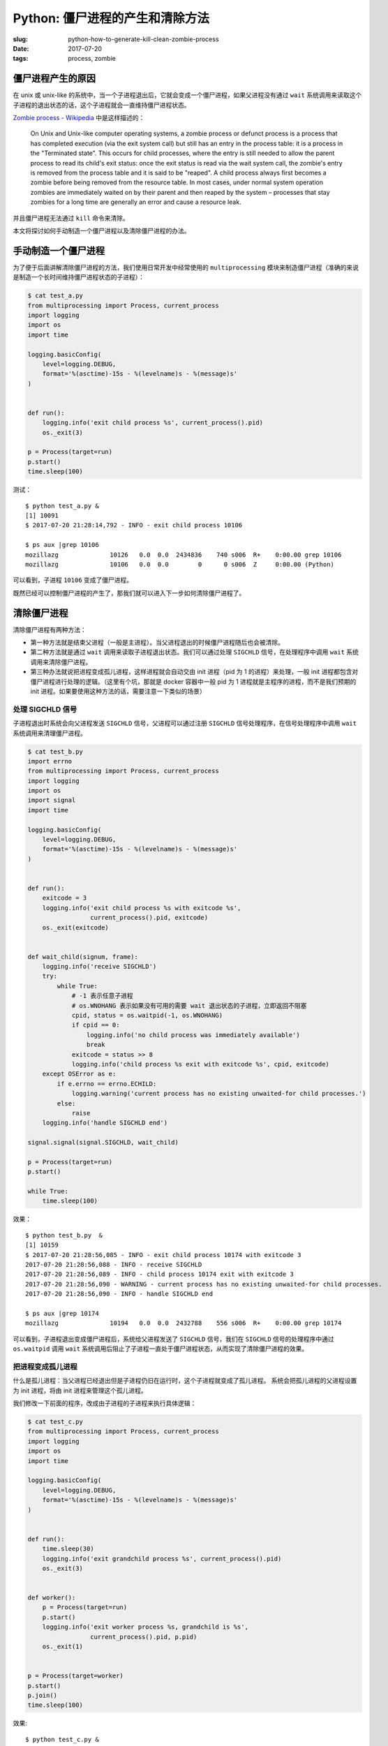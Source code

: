 Python: 僵尸进程的产生和清除方法
====================================

:slug: python-how-to-generate-kill-clean-zombie-process
:date: 2017-07-20
:tags: process, zombie


僵尸进程产生的原因
------------------

在 unix 或 unix-like
的系统中，当一个子进程退出后，它就会变成一个僵尸进程，如果父进程没有通过
``wait``
系统调用来读取这个子进程的退出状态的话，这个子进程就会一直维持僵尸进程状态。

`Zombie process -
Wikipedia <https://en.wikipedia.org/wiki/Zombie_process>`__
中是这样描述的：

    On Unix and Unix-like computer operating systems, a zombie process
    or defunct process is a process that has completed execution (via
    the exit system call) but still has an entry in the process table:
    it is a process in the "Terminated state". This occurs for child
    processes, where the entry is still needed to allow the parent
    process to read its child's exit status: once the exit status is
    read via the wait system call, the zombie's entry is removed from
    the process table and it is said to be "reaped". A child process
    always first becomes a zombie before being removed from the resource
    table. In most cases, under normal system operation zombies are
    immediately waited on by their parent and then reaped by the system
    – processes that stay zombies for a long time are generally an error
    and cause a resource leak.

并且僵尸进程无法通过 ``kill`` 命令来清除。

本文将探讨如何手动制造一个僵尸进程以及清除僵尸进程的办法。

手动制造一个僵尸进程
--------------------

为了便于后面讲解清除僵尸进程的方法，我们使用日常开发中经常使用的
``multiprocessing``
模块来制造僵尸进程（准确的来说是制造一个长时间维持僵尸进程状态的子进程）：

.. code-block:: python

    $ cat test_a.py
    from multiprocessing import Process, current_process
    import logging
    import os
    import time

    logging.basicConfig(
        level=logging.DEBUG,
        format='%(asctime)-15s - %(levelname)s - %(message)s'
    )


    def run():
        logging.info('exit child process %s', current_process().pid)
        os._exit(3)

    p = Process(target=run)
    p.start()
    time.sleep(100)

测试：

::

    $ python test_a.py &
    [1] 10091
    $ 2017-07-20 21:28:14,792 - INFO - exit child process 10106

    $ ps aux |grep 10106
    mozillazg              10126   0.0  0.0  2434836    740 s006  R+    0:00.00 grep 10106
    mozillazg              10106   0.0  0.0        0      0 s006  Z     0:00.00 (Python)

可以看到，子进程 ``10106`` 变成了僵尸进程。

既然已经可以控制僵尸进程的产生了，那我们就可以进入下一步如何清除僵尸进程了。

清除僵尸进程
------------

清除僵尸进程有两种方法：

-  第一种方法就是结束父进程（一般是主进程）。当父进程退出的时候僵尸进程随后也会被清除。
-  第二种方法就是通过 ``wait``
   调用来读取子进程退出状态。我们可以通过处理 ``SIGCHLD``
   信号，在处理程序中调用 ``wait`` 系统调用来清除僵尸进程。
-  第三种办法就说把进程变成孤儿进程，这样进程就会自动交由 init 进程（pid 为 1 的进程）来处理，一般 init 进程都包含对僵尸进程进行处理的逻辑。（这里有个坑，那就是 docker 容器中一般 pid 为 1 进程就是主程序的进程，而不是我们预期的 init 进程。如果要使用这种方法的话，需要注意一下类似的场景）

处理 SIGCHLD 信号
~~~~~~~~~~~~~~~~~~~~~

子进程退出时系统会向父进程发送 ``SIGCHLD`` 信号，父进程可以通过注册
``SIGCHLD`` 信号处理程序，在信号处理程序中调用 ``wait``
系统调用来清理僵尸进程。

.. code-block:: python

    $ cat test_b.py
    import errno
    from multiprocessing import Process, current_process
    import logging
    import os
    import signal
    import time

    logging.basicConfig(
        level=logging.DEBUG,
        format='%(asctime)-15s - %(levelname)s - %(message)s'
    )


    def run():
        exitcode = 3
        logging.info('exit child process %s with exitcode %s',
                     current_process().pid, exitcode)
        os._exit(exitcode)


    def wait_child(signum, frame):
        logging.info('receive SIGCHLD')
        try:
            while True:
                # -1 表示任意子进程
                # os.WNOHANG 表示如果没有可用的需要 wait 退出状态的子进程，立即返回不阻塞
                cpid, status = os.waitpid(-1, os.WNOHANG)
                if cpid == 0:
                    logging.info('no child process was immediately available')
                    break
                exitcode = status >> 8
                logging.info('child process %s exit with exitcode %s', cpid, exitcode)
        except OSError as e:
            if e.errno == errno.ECHILD:
                logging.warning('current process has no existing unwaited-for child processes.')
            else:
                raise
        logging.info('handle SIGCHLD end')

    signal.signal(signal.SIGCHLD, wait_child)

    p = Process(target=run)
    p.start()

    while True:
        time.sleep(100)

效果：

::

    $ python test_b.py  &
    [1] 10159
    $ 2017-07-20 21:28:56,085 - INFO - exit child process 10174 with exitcode 3
    2017-07-20 21:28:56,088 - INFO - receive SIGCHLD
    2017-07-20 21:28:56,089 - INFO - child process 10174 exit with exitcode 3
    2017-07-20 21:28:56,090 - WARNING - current process has no existing unwaited-for child processes.
    2017-07-20 21:28:56,090 - INFO - handle SIGCHLD end

    $ ps aux |grep 10174
    mozillazg              10194   0.0  0.0  2432788    556 s006  R+    0:00.00 grep 10174

可以看到，子进程退出变成僵尸进程后，系统给父进程发送了 ``SIGCHLD``
信号，我们在 ``SIGCHLD`` 信号的处理程序中通过 ``os.waitpid`` 调用
``wait``
系统调用后阻止了子进程一直处于僵尸进程状态，从而实现了清除僵尸进程的效果。


把进程变成孤儿进程
~~~~~~~~~~~~~~~~~~~~~

什么是孤儿进程：当父进程已经退出但是子进程仍旧在运行时，这个子进程就变成了孤儿进程。
系统会把孤儿进程的父进程设置为 init 进程，将由 init 进程来管理这个孤儿进程。

我们修改一下前面的程序，改成由子进程的子进程来执行具体逻辑：

.. code-block:: python

    $ cat test_c.py
    from multiprocessing import Process, current_process
    import logging
    import os
    import time

    logging.basicConfig(
        level=logging.DEBUG,
        format='%(asctime)-15s - %(levelname)s - %(message)s'
    )


    def run():
        time.sleep(30)
        logging.info('exit grandchild process %s', current_process().pid)
        os._exit(3)


    def worker():
        p = Process(target=run)
        p.start()
        logging.info('exit worker process %s, grandchild is %s',
                     current_process().pid, p.pid)
        os._exit(1)


    p = Process(target=worker)
    p.start()
    p.join()
    time.sleep(100)


效果:

::


    $ python test_c.py &
    [1] 79565
    2017-07-30 18:18:27,680 - INFO - exit worker process 79585, grandchild is 79586

    $ ps -f |grep test_c.py
      mozillazg 79565 62003   0  6:18PM ttys009    0:00.06 python test_c.py
      mozillazg 79586     1   0  6:18PM ttys009    0:00.00 python test_c.py
      mozillazg 79611 62003   0  6:18PM ttys009    0:00.00 grep test_c.py

    $ 2017-07-30 18:18:57,681 - INFO - exit grandchild process 79586

    $ ps -f |grep 79586
      mozillazg 79697 62003   0  6:19PM ttys009    0:00.00 grep 79586

    $ ps -f |grep test_c.py
      mozillazg 79565 62003   0  6:18PM ttys009    0:00.06 python test_c.py
      mozillazg 79741 62003   0  6:19PM ttys009    0:00.00 grep test_c.py


可以看到当结束了进程 ``79585`` 之后，它的子进程 ``79586`` 的父进程的 pid 就变成了 ``1`` ，
随后退出 ``79586`` 进程后，进程 ``79586`` 并没有出现一直维持僵尸进程状态的情况。



结语
----

希望本文能对你有所帮助。

参考资料
--------
-  `16.1. os — Miscellaneous operating system interfaces — Python 3.6.2
   documentation <https://docs.python.org/3/library/os.html#os._exit>`__
-  `16.1. os — Miscellaneous operating system interfaces — Python 3.6.2
   documentation <https://docs.python.org/3/library/os.html#os.waitpid>`__
-  `waitpid(3) - Linux man page <https://linux.die.net/man/3/waitpid>`__
-  `IBM Knowledgecenter - waitpid()--Wait for Specific Child
   Process <https://www.ibm.com/support/knowledgecenter/ssw_i5_54/apis/waitpid.htm>`__
-  `gunicorn/arbiter.py at 19.7.1 ·
   benoitc/gunicorn <https://github.com/benoitc/gunicorn/blob/19.7.1/gunicorn/arbiter.py#L506>`__
-  `cpython/forkserver.py at 13e96cc596d158b98996db3fa291086ea4afecd9 ·
   python/cpython <https://github.com/python/cpython/blob/13e96cc596d158b98996db3fa291086ea4afecd9/Lib/multiprocessing/forkserver.py#L198-L223>`__
-  `深入浅出---unix多进程编程之wait()和waitpid()函数 - wintree的专栏 -
   CSDN博客 <http://blog.csdn.net/wallwind/article/details/6998602>`__
-  `Zombie process - Wikipedia <https://en.wikipedia.org/wiki/Zombie_process>`__
- `Orphan process - Wikipedia <https://en.wikipedia.org/wiki/Orphan_process>`__
